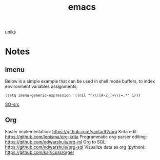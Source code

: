 #+title: emacs

[[orgit:~/git/uniks/][uniks]]
* Notes
** imenu
Below is a simple example that can be used in shell mode buffers, to index environment variables assignments.
#+begin_src elisp
(setq imenu-generic-expression '((nil "^\\([A-Z_]+\\)=.*" 1)))
#+end_src
[[https://stackoverflow.com/questions/22398737/can-i-use-imenu-mode-in-buffers-which-do-not-contain-function-definitions][SO-src]]

** Org
Faster implementation: https://github.com/yantar92/org
Krita edit: https://github.com/lepisma/org-krita
Programmatic org-parser editing: https://github.com/ndwarshuis/org-ml
Org to SQL: https://github.com/ndwarshuis/org-sql
Visualize data as org (python): https://github.com/karlicoss/orger

